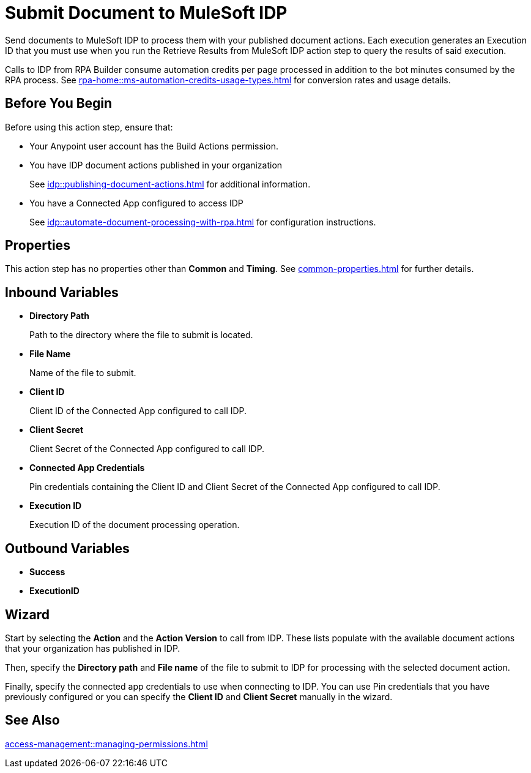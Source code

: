= Submit Document to MuleSoft IDP 

Send documents to MuleSoft IDP to process them with your published document actions. Each execution generates an Execution ID that you must use when you run the Retrieve Results from MuleSoft IDP action step to query the results of said execution. 

Calls to IDP from RPA Builder consume automation credits per page processed in addition to the bot minutes consumed by the RPA process. See xref:rpa-home::ms-automation-credits-usage-types.adoc[] for conversion rates and usage details. 

== Before You Begin

Before using this action step, ensure that: 

* Your Anypoint user account has the Build Actions permission.
* You have IDP document actions published in your organization
+
See xref:idp::publishing-document-actions.adoc[] for additional information. 
* You have a Connected App configured to access IDP
+
See xref:idp::automate-document-processing-with-rpa.adoc[] for configuration instructions. 

== Properties

This action step has no properties other than *Common* and *Timing*. See xref:common-properties.adoc[] for further details. 

== Inbound Variables

* *Directory Path*
+
Path to the directory where the file to submit is located.
* *File Name*
+
Name of the file to submit.
* *Client ID*
+
Client ID of the Connected App configured to call IDP.
* *Client Secret*
+
Client Secret of the Connected App configured to call IDP.
* *Connected App Credentials*
+
Pin credentials containing the Client ID and Client Secret of the Connected App configured to call IDP.
* *Execution ID*
+
Execution ID of the document processing operation. 

== Outbound Variables

* *Success*
* *ExecutionID*

[[wizard]]
== Wizard

Start by selecting the *Action* and the *Action Version* to call from IDP. These lists populate with the available document actions that your organization has published in IDP. 

Then, specify the *Directory path* and *File name* of the file to submit to IDP for processing with the selected document action. 

Finally, specify the connected app credentials to use when connecting to IDP. You can use Pin credentials that you have previously configured or you can specify the *Client ID* and *Client Secret* manually in the wizard. 

== See Also 

xref:access-management::managing-permissions.adoc[]